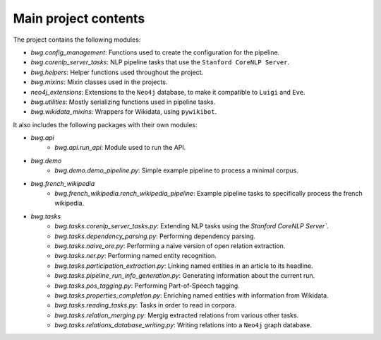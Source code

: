Main project contents
=====================

The project contains the following modules:

* `bwg.config_management`: Functions used to create the configuration for the pipeline.
* `bwg.corenlp_server_tasks`: NLP pipeline tasks that use the ``Stanford CoreNLP Server``.
* `bwg.helpers`: Helper functions used throughout the project.
* `bwg.mixins`: Mixin classes used in the projects.
* `neo4j_extensions`: Extensions to the ``Neo4j`` database, to make it compatible to ``Luigi`` and ``Eve``.
* `bwg.utilities`: Mostly serializing functions used in pipeline tasks.
* `bwg.wikidata_mixins`: Wrappers for Wikidata, using ``pywikibot``.

It also includes the following packages with their own modules:

* `bwg.api`
    * `bwg.api.run_api`: Module used to run the API.
* `bwg.demo`
    * `bwg.demo.demo_pipeline.py`: Simple example pipeline to process a minimal corpus.
* `bwg.french_wikipedia`
    * `bwg.french_wikipedia.rench_wikipedia_pipeline`: Example pipeline tasks to specifically process the french wikipedia.
* `bwg.tasks`
    * `bwg.tasks.corenlp_server_tasks.py`: Extending NLP tasks using the `Stanford CoreNLP Server``.
    * `bwg.tasks.dependency_parsing.py`: Performing dependency parsing.
    * `bwg.tasks.naive_ore.py`: Performing a naive version of open relation extraction.
    * `bwg.tasks.ner.py`: Performing named entity recognition.
    * `bwg.tasks.participation_extraction.py`: Linking named entities in an article to its headline.
    * `bwg.tasks.pipeline_run_info_generation.py`: Generating information about the current run.
    * `bwg.tasks.pos_tagging.py`: Performing Part-of-Speech tagging.
    * `bwg.tasks.properties_completion.py`: Enriching named entities with information from Wikidata.
    * `bwg.tasks.reading_tasks.py`: Tasks in order to read in corpora.
    * `bwg.tasks.relation_merging.py`: Mergig extracted relations from various other tasks.
    * `bwg.tasks.relations_database_writing.py`: Writing relations into a ``Neo4j`` graph database.

